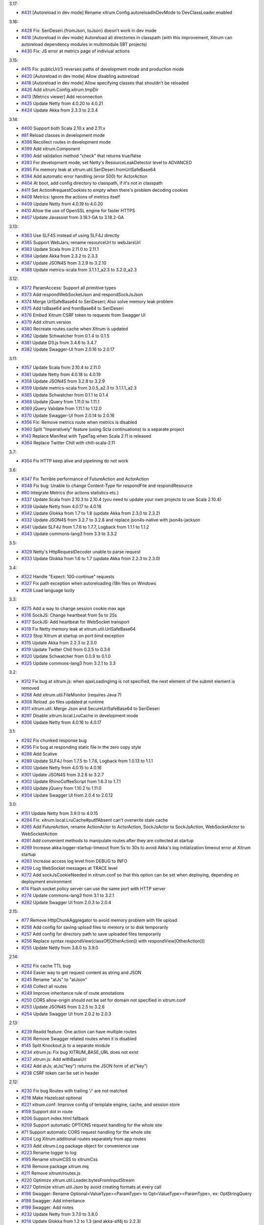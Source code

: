 3.17:

* `#431 <https://github.com/xitrum-framework/xitrum/issues/431>`_
  [Autoreload in dev mode] Rename xitrum.Config.autoreloadInDevMode to DevClassLoader.enabled

3.16:

* `#428 <https://github.com/xitrum-framework/xitrum/issues/428>`_
  Fix: SeriDeseri.{fromJson, toJson} doesn't work in dev mode
* `#416 <https://github.com/xitrum-framework/xitrum/issues/416>`_
  [Autoreload in dev mode] Autoreload all directories in classpath
  (with this improvement, Xitrum can autoreload dependency modules in
  multimodule SBT projects)
* `#430 <https://github.com/xitrum-framework/xitrum/issues/430>`_
  Fix: JS error at metrics page of indiviual actions

3.15:

* `#415 <https://github.com/xitrum-framework/xitrum/issues/415>`_
  Fix: publicUrl/3 reverses paths of development mode and production mode
* `#420 <https://github.com/xitrum-framework/xitrum/issues/420>`_
  [Autoreload in dev mode] Allow disabling autoreload
* `#418 <https://github.com/xitrum-framework/xitrum/issues/418>`_
  [Autoreload in dev mode] Allow specifying classes that shouldn't be reloaded
* `#426 <https://github.com/xitrum-framework/xitrum/issues/426>`_
  Add xitrum.Config.xitrum.tmpDir
* `#413 <https://github.com/xitrum-framework/xitrum/issues/413>`_
  [Metrics viewer] Add reconnection
* `#425 <https://github.com/xitrum-framework/xitrum/issues/425>`_
  Update Netty from 4.0.20 to 4.0.21
* `#424 <https://github.com/xitrum-framework/xitrum/issues/424>`_
  Update Akka from 2.3.3 to 2.3.4

3.14:

* `#400 <https://github.com/xitrum-framework/xitrum/issues/400>`_
  Support both Scala 2.10.x and 2.11.x
* `#81 <https://github.com/xitrum-framework/xitrum/issues/81>`_
  Reload classes in development mode
* `#398 <https://github.com/xitrum-framework/xitrum/issues/398>`_
  Recollect routes in development mode
* `#399 <https://github.com/xitrum-framework/xitrum/issues/399>`_
  Add xitrum.Component
* `#390 <https://github.com/xitrum-framework/xitrum/issues/390>`_
  Add validation method "check" that returns true/false
* `#393 <https://github.com/xitrum-framework/xitrum/issues/393>`_
  For development mode, set Netty's ResourceLeakDetector level to ADVANCED
* `#395 <https://github.com/xitrum-framework/xitrum/issues/395>`_
  Fix memory leak at xitrum.util.SeriDeseri.fromUrlSafeBase64
* `#394 <https://github.com/xitrum-framework/xitrum/issues/394>`_
  Add automatic error handling (error 500) for ActorAction
* `#404 <https://github.com/xitrum-framework/xitrum/issues/404>`_
  At boot, add config directory to classpath, if it's not in classpath
* `#411 <https://github.com/xitrum-framework/xitrum/issues/411>`_
  Set Action#requestCookies to empty when there's problem decoding cookies
* `#408 <https://github.com/xitrum-framework/xitrum/issues/408>`_
  Metrics: Ignore the actions of metrics itself
* `#409 <https://github.com/xitrum-framework/xitrum/issues/409>`_
  Update Netty from 4.0.19 to 4.0.20
* `#410 <https://github.com/xitrum-framework/xitrum/issues/410>`_
  Allow the use of OpenSSL engine for faster HTTPS
* `#407 <https://github.com/xitrum-framework/xitrum/issues/407>`_
  Update Javassist from 3.18.1-GA to 3.18.2-GA

3.13:

* `#363 <https://github.com/xitrum-framework/xitrum/issues/363>`_
  Use SLF4S instead of using SLF4J directly
* `#385 <https://github.com/xitrum-framework/xitrum/issues/385>`_
  Support WebJars; rename resourceUrl to webJarsUrl
* `#383 <https://github.com/xitrum-framework/xitrum/issues/383>`_
  Update Scala from 2.11.0 to 2.11.1
* `#384 <https://github.com/xitrum-framework/xitrum/issues/384>`_
  Update Akka from 2.3.2 to 2.3.3
* `#387 <https://github.com/xitrum-framework/xitrum/issues/387>`_
  Update JSON4S from 3.2.9 to 3.2.10
* `#388 <https://github.com/xitrum-framework/xitrum/issues/388>`_
  Update metrics-scala from 3.1.1.1_a2.3 to 3.2.0_a2.3

3.12:

* `#372 <https://github.com/xitrum-framework/xitrum/issues/372>`_
  ParamAccess: Support all primitive types
* `#373 <https://github.com/xitrum-framework/xitrum/issues/373>`_
  Add respondWebSocketJson and respondSockJsJson
* `#374 <https://github.com/xitrum-framework/xitrum/issues/374>`_
  Merge UrlSafeBase64 to SeriDeseri; Also solve memory leak problem
* `#375 <https://github.com/xitrum-framework/xitrum/issues/375>`_
  Add toBase64 and fromBase64 to SeriDeseri
* `#376 <https://github.com/xitrum-framework/xitrum/issues/376>`_
  Embed Xitrum CSRF token to requests from Swagger UI
* `#379 <https://github.com/xitrum-framework/xitrum/issues/379>`_
  Add xitrum.version
* `#380 <https://github.com/xitrum-framework/xitrum/issues/380>`_
  Recreate routes.cache when Xitrum is updated
* `#362 <https://github.com/xitrum-framework/xitrum/issues/362>`_
  Update Schwatcher from 0.1.4 to 0.1.5
* `#381 <https://github.com/xitrum-framework/xitrum/issues/381>`_
  Update D3.js from 3.4.6 to 3.4.7
* `#382 <https://github.com/xitrum-framework/xitrum/issues/382>`_
  Update Swagger-UI from 2.0.16 to 2.0.17

3.11:

* `#357 <https://github.com/xitrum-framework/xitrum/issues/357>`_
  Update Scala from 2.10.4 to 2.11.0
* `#361 <https://github.com/xitrum-framework/xitrum/issues/361>`_
  Update Netty from 4.0.18 to 4.0.19
* `#358 <https://github.com/xitrum-framework/xitrum/issues/358>`_
  Update JSON4S from 3.2.8 to 3.2.9
* `#359 <https://github.com/xitrum-framework/xitrum/issues/359>`_
  Update metrics-scala from 3.0.5_a2.3 to 3.1.1.1_a2.3
* `#365 <https://github.com/xitrum-framework/xitrum/issues/365>`_
  Update Schwatcher from 0.1.1 to 0.1.4
* `#368 <https://github.com/xitrum-framework/xitrum/issues/368>`_
  Update jQuery from 1.11.0 to 1.11.1
* `#369 <https://github.com/xitrum-framework/xitrum/issues/369>`_
  jQuery Validate from 1.11.1 to 1.12.0
* `#370 <https://github.com/xitrum-framework/xitrum/issues/370>`_
  Update Swagger-UI from 2.0.14 to 2.0.16
* `#356 <https://github.com/xitrum-framework/xitrum/issues/356>`_
  Fix: Remove metrics route when metrics is disabled
* `#360 <https://github.com/xitrum-framework/xitrum/issues/360>`_
  Split "Imperatively" feature (using Scla continuations) to a separate project
* `#143 <https://github.com/xitrum-framework/xitrum/issues/143>`_
  Replace Manifest with TypeTag when Scala 2.11 is released
* `#364 <https://github.com/xitrum-framework/xitrum/issues/364>`_
  Replace Twitter Chill with chill-scala-2.11

3.7:

* `#354 <https://github.com/xitrum-framework/xitrum/issues/354>`_
  Fix HTTP keep alive and pipelining do not work

3.6:

* `#347 <https://github.com/xitrum-framework/xitrum/issues/347>`_
  Fix Terrible performance of FutureAction and ActorAction
* `#348 <https://github.com/xitrum-framework/xitrum/issues/348>`_
  Fix bug: Unable to change Content-Type for respondFile and respondResource
* `#80 <https://github.com/xitrum-framework/xitrum/issues/80>`_
  Integrate Metrics (for actions statistics etc.)
* `#337 <https://github.com/xitrum-framework/xitrum/issues/337>`_
  Update Scala from 2.10.3 to 2.10.4 (you need to update your own projects to use Scala 2.10.4)
* `#339 <https://github.com/xitrum-framework/xitrum/issues/339>`_
  Update Netty from 4.0.17 to 4.0.18
* `#342 <https://github.com/xitrum-framework/xitrum/issues/342>`_
  Update Glokka from 1.7 to 1.8 (update Akka from 2.3.0 to 2.3.2)
* `#332 <https://github.com/xitrum-framework/xitrum/issues/332>`_
  Update JSON4S from 3.2.7 to 3.2.8 and replace json4s-native with json4s-jackson
* `#341 <https://github.com/xitrum-framework/xitrum/issues/341>`_
  Update SLF4J from 1.7.6 to 1.7.7, Logback from 1.1.1 to 1.1.2
* `#343 <https://github.com/xitrum-framework/xitrum/issues/343>`_
  Update commons-lang3 from 3.3 to 3.3.2

3.5:

* `#329 <https://github.com/xitrum-framework/xitrum/issues/329>`_
  Netty's HttpRequestDecoder unable to parse request
* `#333 <https://github.com/xitrum-framework/xitrum/issues/333>`_
  Update Glokka from 1.6 to 1.7 (update Akka from 2.2.3 to 2.3.0)

3.4:

* `#322 <https://github.com/xitrum-framework/xitrum/issues/322>`_
  Handle "Expect: 100-continue" requests
* `#327 <https://github.com/xitrum-framework/xitrum/issues/327>`_
  Fix path exception when autoreloading i18n files on Windows
* `#328 <https://github.com/xitrum-framework/xitrum/issues/328>`_
  Load language lazily

3.3:

* `#275 <https://github.com/xitrum-framework/xitrum/issues/275>`_
  Add a way to change session cookie max age
* `#316 <https://github.com/xitrum-framework/xitrum/issues/316>`_
  SockJS: Change heartbeat from 5s to 25s
* `#317 <https://github.com/xitrum-framework/xitrum/issues/317>`_
  SockJS: Add heartbeat for WebSocket transport
* `#318 <https://github.com/xitrum-framework/xitrum/issues/318>`_
  Fix Netty memory leak at xitrum.util.UrlSafeBase64
* `#323 <https://github.com/xitrum-framework/xitrum/issues/323>`_
  Stop Xitrum at startup on port bind exception
* `#315 <https://github.com/xitrum-framework/xitrum/issues/315>`_
  Update Akka from 2.2.3 to 2.3.0
* `#319 <https://github.com/xitrum-framework/xitrum/issues/319>`_
  Update Twitter Chill from 0.3.5 to 0.3.6
* `#320 <https://github.com/xitrum-framework/xitrum/issues/320>`_
  Update Schwatcher from 0.0.9 to 0.1.0
* `#325 <https://github.com/xitrum-framework/xitrum/issues/325>`_
  Update commons-lang3 from 3.2.1 to 3.3

3.2:

* `#312 <https://github.com/xitrum-framework/xitrum/issues/312>`_
  Fix bug at xitrum.js: when ajaxLoadingImg is not specified, the next element of the submit element is removed
* `#268 <https://github.com/xitrum-framework/xitrum/issues/268>`_
  Add xitrum.util.FileMonitor (requires Java 7)
* `#308 <https://github.com/xitrum-framework/xitrum/issues/308>`_
  Reload .po files updated at runtime
* `#311 <https://github.com/xitrum-framework/xitrum/issues/311>`_
  xitrum.util: Merge Json and SecureUrlSafeBase64 to SeriDeseri
* `#297 <https://github.com/xitrum-framework/xitrum/issues/297>`_
  Disable xitrum.local.LruCache in development mode
* `#306 <https://github.com/xitrum-framework/xitrum/issues/306>`_
  Update Netty from 4.0.16 to 4.0.17

3.1:

* `#292 <https://github.com/xitrum-framework/xitrum/issues/292>`_
  Fix chunked response bug
* `#295 <https://github.com/xitrum-framework/xitrum/issues/295>`_
  Fix bug at responding static file in the zero copy style
* `#288 <https://github.com/xitrum-framework/xitrum/issues/288>`_
  Add Scalive
* `#289 <https://github.com/xitrum-framework/xitrum/issues/289>`_
  Update SLF4J from 1.7.5 to 1.7.6, Logback from 1.0.13 to 1.1.1
* `#300 <https://github.com/xitrum-framework/xitrum/issues/300>`_
  Update Netty from 4.0.15 to 4.0.16
* `#301 <https://github.com/xitrum-framework/xitrum/issues/301>`_
  Update JSON4S from 3.2.6 to 3.2.7
* `#302 <https://github.com/xitrum-framework/xitrum/issues/302>`_
  Update RhinoCoffeeScript from 1.6.3 to 1.7.1
* `#303 <https://github.com/xitrum-framework/xitrum/issues/303>`_
  Update jQuery from 1.10.2 to 1.11.0
* `#304 <https://github.com/xitrum-framework/xitrum/issues/304>`_
  Update Swagger UI from 2.0.4 to 2.0.12

3.0:

* `#151 <https://github.com/xitrum-framework/xitrum/issues/151>`_
  Update Netty from 3.9.0 to 4.0.15
* `#284 <https://github.com/xitrum-framework/xitrum/issues/284>`_
  Fix: xitrum.local.LruCache#putIfAbsent can't overwrite stale cache
* `#265 <https://github.com/xitrum-framework/xitrum/issues/265>`_
  Add FutureAction, rename ActionActor to ActorAction, SockJsActor to SockJsAction, WebSocketActor to WebSocketAction
* `#261 <https://github.com/xitrum-framework/xitrum/issues/261>`_
  Add convenient methods to manipulate routes after they are collected at startup
* `#269 <https://github.com/xitrum-framework/xitrum/issues/269>`_
  Increase akka.logger-startup-timeout from 5s to 30s to avoid Akka's log initialization timeout error at Xitrum startup
* `#263 <https://github.com/xitrum-framework/xitrum/issues/263>`_
  Increase access log level from DEBUG to INFO
* `#259 <https://github.com/xitrum-framework/xitrum/issues/259>`_
  Log WebSocket messages at TRACE level
* `#272 <https://github.com/xitrum-framework/xitrum/issues/272>`_
  Add sockJsCookieNeeded in xitrum.conf so that this option can be set when deploying, depending on deployment environment
* `#74 <https://github.com/xitrum-framework/xitrum/issues/74>`_
  Flash socket policy server can use the same port with HTTP server
* `#274 <https://github.com/xitrum-framework/xitrum/issues/274>`_
  Update commons-lang3 from 3.1 to 3.2.1
* `#282 <https://github.com/xitrum-framework/xitrum/issues/282>`_
  Update Swagger UI from 2.0.3 to 2.0.4

2.15:

* `#77 <https://github.com/xitrum-framework/xitrum/issues/77>`_
  Remove HttpChunkAggregator to avoid memory problem with file upload
* `#258 <https://github.com/xitrum-framework/xitrum/issues/258>`_
  Add config for saving upload files to memory or to disk temporarily
* `#257 <https://github.com/xitrum-framework/xitrum/issues/257>`_
  Add config for directory path to save uploaded files temporarily
* `#256 <https://github.com/xitrum-framework/xitrum/issues/256>`_
  Replace syntax respondView(classOf[OtherAction]) with respondView[OtherAction]()
* `#255 <https://github.com/xitrum-framework/xitrum/issues/255>`_
  Update Netty from 3.8.0 to 3.9.0

2.14:

* `#252 <https://github.com/xitrum-framework/xitrum/issues/252>`_
  Fix cache TTL bug
* `#244 <https://github.com/xitrum-framework/xitrum/issues/244>`_
  Easier way to get request content as string and JSON
* `#245 <https://github.com/xitrum-framework/xitrum/issues/245>`_
  Rename "atJs" to "atJson"
* `#248 <https://github.com/xitrum-framework/xitrum/issues/248>`_
  Collect all routes
* `#249 <https://github.com/xitrum-framework/xitrum/issues/249>`_
  Improve inheritance rule of route annotations
* `#250 <https://github.com/xitrum-framework/xitrum/issues/250>`_
  CORS allow-origin should not be set for domain not specified in xitrum.conf
* `#253 <https://github.com/xitrum-framework/xitrum/issues/253>`_
  Update JSON4S from 3.2.5 to 3.2.6
* `#254 <https://github.com/xitrum-framework/xitrum/issues/254>`_
  Update Swagger UI from 2.0.2 to 2.0.3

2.13:

* `#239 <https://github.com/xitrum-framework/xitrum/issues/239>`_
  Readd feature: One action can have multiple routes
* `#236 <https://github.com/xitrum-framework/xitrum/issues/236>`_
  Remove Swagger related routes when it is disabled
* `#145 <https://github.com/xitrum-framework/xitrum/issues/145>`_
  Split Knockout.js to a separate module
* `#234 <https://github.com/xitrum-framework/xitrum/issues/234>`_
  xitrum.js: Fix bug XITRUM_BASE_URL does not exist
* `#237 <https://github.com/xitrum-framework/xitrum/issues/237>`_
  xitrum.js: Add withBaseUrl
* `#242 <https://github.com/xitrum-framework/xitrum/issues/242>`_
  Add atJs; atJs("key") returns the JSON form of at("key")
* `#238 <https://github.com/xitrum-framework/xitrum/issues/238>`_
  CSRF token can be set in header

2.12:

* `#230 <https://github.com/xitrum-framework/xitrum/issues/230>`_
  Fix bug Routes with trailing '/' are not matched
* `#218 <https://github.com/xitrum-framework/xitrum/issues/218>`_
  Make Hazelcast optional
* `#221 <https://github.com/xitrum-framework/xitrum/issues/221>`_
  xitrum.conf: Improve config of template engine, cache, and session store
* `#159 <https://github.com/xitrum-framework/xitrum/issues/159>`_
  Support dot in route
* `#206 <https://github.com/xitrum-framework/xitrum/issues/206>`_
  Support index.html fallback
* `#209 <https://github.com/xitrum-framework/xitrum/issues/209>`_
  Support automatic OPTIONS request handling for the whole site
* `#71 <https://github.com/xitrum-framework/xitrum/issues/71>`_
  Support automatic CORS request handling for the whole site
* `#204 <https://github.com/xitrum-framework/xitrum/issues/204>`_
  Log Xitrum additional routes separately from app routes
* `#233 <https://github.com/xitrum-framework/xitrum/issues/233>`_
  Add xitrum.Log package object for convenience use
* `#223 <https://github.com/xitrum-framework/xitrum/issues/223>`_
  Rename logger to log
* `#195 <https://github.com/xitrum-framework/xitrum/issues/195>`_
  Rename xitrumCSS to xitrumCss
* `#216 <https://github.com/xitrum-framework/xitrum/issues/216>`_
  Remove package xitrum.mq
* `#211 <https://github.com/xitrum-framework/xitrum/issues/211>`_
  Remove xitrum/routes.js
* `#220 <https://github.com/xitrum-framework/xitrum/issues/220>`_
  Optimize xitrum.util.Loader.bytesFromInputStream
* `#227 <https://github.com/xitrum-framework/xitrum/issues/227>`_
  Optimize xitrum.util.Json by avoid creating formats at every call
* `#196 <https://github.com/xitrum-framework/xitrum/issues/196>`_
  Swagger: Rename Optional<ValueType><ParamType> to Opt<ValueType><ParamType>, ex: OptStringQuery
* `#198 <https://github.com/xitrum-framework/xitrum/issues/198>`_
  Swagger: Add inheritance
* `#199 <https://github.com/xitrum-framework/xitrum/issues/199>`_
  Swagger: Add notes
* `#232 <https://github.com/xitrum-framework/xitrum/issues/232>`_
  Update Netty from 3.7.0 to 3.8.0
* `#214 <https://github.com/xitrum-framework/xitrum/issues/214>`_
  Update Glokka from 1.2 to 1.3 (and akka-slf4j to 2.2.3)
* `#231 <https://github.com/xitrum-framework/xitrum/issues/231>`_
  Update Twitter Chill from 0.3.4 to 0.3.5
* `#200 <https://github.com/xitrum-framework/xitrum/issues/200>`_
  Update Scaposer from 1.2 to 1.3
* `#222 <https://github.com/xitrum-framework/xitrum/issues/222>`_
  Update Knockout.js from 2.3.0 to 3.0.0

2.11: This release contains a noisy debug println, please use 2.12 instead

2.10:

* `#180 <https://github.com/xitrum-framework/xitrum/issues/180>`_
  Swagger: Add option to xitrum.conf to disable Swagger Doc
* `#181 <https://github.com/xitrum-framework/xitrum/issues/181>`_
  Swagger: Improve annotations
* `#182 <https://github.com/xitrum-framework/xitrum/issues/182>`_
  Swagger: Cache result on 1st access
* `#185 <https://github.com/xitrum-framework/xitrum/issues/185>`_
  Swagger: Include Swagger UI
* `#183 <https://github.com/xitrum-framework/xitrum/issues/183>`_
  Fix: Dead actor sends Terminate message to itself
* `#194 <https://github.com/xitrum-framework/xitrum/issues/194>`_
  Fix: Wrong version (2.10.0) of scala-compiler, scala-reflect, and scalap is used
* `#51 <https://github.com/xitrum-framework/xitrum/issues/51>`_
  Add bin/runner.bat for Windows
* `#93 <https://github.com/xitrum-framework/xitrum/issues/93>`_
  Readd indices for xitrum.mq.MessageQueue
* `#179 <https://github.com/xitrum-framework/xitrum/issues/179>`_
  Add route aliasing
* `#189 <https://github.com/xitrum-framework/xitrum/issues/189>`_
  Add option to xitrum.conf to configure request maxInitialLineLength
* `#193 <https://github.com/xitrum-framework/xitrum/issues/193>`_
  Add request.staticFilePathRegex to xitrum.conf
* `#172 <https://github.com/xitrum-framework/xitrum/issues/172>`_
  Replace Java annotations with Scala annotations
* `#191 <https://github.com/xitrum-framework/xitrum/issues/191>`_
  Placeholder in URL can't be empty
* `#132 <https://github.com/xitrum-framework/xitrum/issues/132>`_
  Log network card interface
* `#192 <https://github.com/xitrum-framework/xitrum/issues/192>`_
  Update Twitter Chill from 0.3.2 to 0.3.4

2.9:

* `#169 <https://github.com/xitrum-framework/xitrum/issues/169>`_
  Add Swagger Doc support
* `#173 <https://github.com/xitrum-framework/xitrum/issues/173>`_
  Speed up routing by caching latest matched routes
* `#174 <https://github.com/xitrum-framework/xitrum/issues/174>`_
  Redirect Akka log to SLF4J
* `#175 <https://github.com/xitrum-framework/xitrum/issues/175>`_
  Optimize static file serving by readding /public/ prefix
* `#176 <https://github.com/xitrum-framework/xitrum/issues/176>`_
  Change SkipCSRFCheck to SkipCsrfCheck; same for antiCSRFMeta etc.
* `#177 <https://github.com/xitrum-framework/xitrum/issues/177>`_
  Make routes.cache loading more robust with class name change
* `#168 <https://github.com/xitrum-framework/xitrum/issues/168>`_
  Better support for custom handler
* `#167 <https://github.com/xitrum-framework/xitrum/issues/167>`_
  Update Netty from 3.6.6.Final to 3.7.0.Final
* `#171 <https://github.com/xitrum-framework/xitrum/issues/171>`_
  Update Hazelcast from 3.0.1 to 3.0.2
* `#170 <https://github.com/xitrum-framework/xitrum/issues/170>`_
  Update Glokka from 1.1 to 1.2
* `#178 <https://github.com/xitrum-framework/xitrum/issues/178>`_
  Update Twitter Chill from 0.3.1 to 0.3.2

2.8:

* `#164 <https://github.com/xitrum-framework/xitrum/issues/164>`_
  Fix: publicUrl and resourceUrl return URL containing double slash if reverseProxy.baseUrl in xitrum.conf is set
* `#157 <https://github.com/xitrum-framework/xitrum/issues/157>`_
  Support HTTP method PATCH
* `#161 <https://github.com/xitrum-framework/xitrum/issues/161>`_
  Update SBT from 0.12.4 to 0.13.0
* `#162 <https://github.com/xitrum-framework/xitrum/issues/162>`_
  Update Akka from 2.2.0 to 2.2.1
* `#158 <https://github.com/xitrum-framework/xitrum/issues/158>`_
  Update Hazelcast from 2.6 to 3.0.1
* `#163 <https://github.com/xitrum-framework/xitrum/issues/163>`_
  Update Twitter Chill from 0.3.0 to 0.3.1

2.7:

* `#152 <https://github.com/xitrum-framework/xitrum/issues/152>`_
  Fix: Static files in public directory are not served on Windows
* `#155 <https://github.com/xitrum-framework/xitrum/issues/155>`_
  Fix: Workaround for thread safety problem of Scala reflection API
* `#146 <https://github.com/xitrum-framework/xitrum/issues/146>`_
  Add config option to disable auto gzip
* `#140 <https://github.com/xitrum-framework/xitrum/issues/140>`_
  Update Scala from 2.10.1 to 2.10.2
* `#148 <https://github.com/xitrum-framework/xitrum/issues/148>`_
  Update Akka from 2.1.4 to 2.2.0
* `#142 <https://github.com/xitrum-framework/xitrum/issues/142>`_
  Update Hazelcast from 2.5.1 to 2.6
* `#153 <https://github.com/xitrum-framework/xitrum/issues/153>`_
  Update Twitter Chill from 0.2.3 to 0.3.0
* `#154 <https://github.com/xitrum-framework/xitrum/issues/154>`_
  Update JSON4S from 3.2.4 to 3.2.5
* `#147 <https://github.com/xitrum-framework/xitrum/issues/147>`_
  Update RhinoCoffeeScript to 1.6.3
* `#149 <https://github.com/xitrum-framework/xitrum/issues/149>`_
  Update jQuery from 1.10.0 to 1.10.2
* `#150 <https://github.com/xitrum-framework/xitrum/issues/150>`_
  Update Knockout.js from 2.2.1 to 2.3.0

2.6:

* `#135 <https://github.com/xitrum-framework/xitrum/issues/135>`_
  Fix: Hangs up on cached action
* `#119 <https://github.com/xitrum-framework/xitrum/issues/119>`_
  Close connection after sendUnsupportedWebSocketVersionResponse
* `#139 <https://github.com/xitrum-framework/xitrum/issues/139>`_
  Add UnserializableSessionStore
* `#136 <https://github.com/xitrum-framework/xitrum/issues/136>`_
  Update Netty to 3.6.6.Final
* `#133 <https://github.com/xitrum-framework/xitrum/issues/133>`_
  Update Akka to 2.1.4
* `#137 <https://github.com/xitrum-framework/xitrum/issues/137>`_
  Update Twitter Chill to 0.2.3
* `#138 <https://github.com/xitrum-framework/xitrum/issues/138>`_
  Update jQuery to 1.10.0

2.5:

* `#126 <https://github.com/xitrum-framework/xitrum/issues/126>`_
  Basic authentication causes NullPointerException
* `#127 <https://github.com/xitrum-framework/xitrum/issues/127>`_
  Update Twitter Chill to 0.2.2

2.4:

* `#115 <https://github.com/xitrum-framework/xitrum/issues/115>`_
  Replace Javassist with ASM to reduce the number of dependencies
* `#121 <https://github.com/xitrum-framework/xitrum/issues/121>`_
  Update Twitter Chill to 0.2.1
* `#123 <https://github.com/xitrum-framework/xitrum/issues/123>`_
  Update Hazelcast to 2.5.1

2.3:

* `#120 <https://github.com/xitrum-framework/xitrum/issues/120>`_
  Add javacOptions -source 1.6 to avoid problem when Xitrum is built with
  Java 7 but the projects that use Xitrum are run with Java 6

2.2:

* `#112 <https://github.com/xitrum-framework/xitrum/issues/112>`_
  Add redirectToThis to redirect to the current action
* `#113 <https://github.com/xitrum-framework/xitrum/issues/113>`_
  Rename urlForPublic to publicUrl, urlForResource to resourceUrl
* `#117 <https://github.com/xitrum-framework/xitrum/issues/117>`_
  Apps can be configured to use no template engine
* `#118 <https://github.com/xitrum-framework/xitrum/issues/118>`_
  Route collecting: support getting cache annotation from superclasses

2.1:

* `#110 <https://github.com/xitrum-framework/xitrum/issues/110>`_
  Can't run in production mode because SockJsClassAndOptions
  in routes can't be serialized
* `#111 <https://github.com/xitrum-framework/xitrum/issues/111>`_
  Unify the "execute" method for Action, ActionActor,
  WebSocketActor, and SockJSActor

2.0:
`#104 <https://github.com/xitrum-framework/xitrum/issues/104`_
Annotate your Akka actor to make it accessible from web

* Break actions in controller out to separate classes, each is an Action or
  an ActionActor; your action can be an actor
* Rewrite part of SockJS using ActionActor
* Add connection abort handling for SockJS
* Support "/" in SockJS path prefix
* Support WebSocket binary frame
* Allow starting server with custom Netty ChannelPipelineFactory;
  for an example, see xitrum.handler.DefaultHttpChannelPipelineFactory
* Speed up CoffeeScript compiling by using
  https://github.com/xitrum-framework/RhinoCoffeeScript
* Use Akka log instead of using SLF4J directly
* Ignore trailing slash in URL: treat "articles" and "articles/" the same;
  note that trailing slash is not recommended since browsers do not cache page with such URL
* Update Netty to `3.6.5 <http://netty.io/news/2013/04/09/3-6-5-Final.html>_,
  jQuery Validate to `1.11.1 <http://bassistance.de/2013/03/22/release-validation-plugin-1-11-1/>_,
  Sclasner to 1.6, and xitrum-scalate to 1.1

1.22:

* `#106 <https://github.com/xitrum-framework/xitrum/issues/106>`_
  Update JSON4S to 3.2.4
* `#107 <https://github.com/xitrum-framework/xitrum/issues/107>`_
  Update Netty to 3.6.4

1.21:

* `#103 <https://github.com/xitrum-framework/xitrum/issues/103>`_
  Move Scalate template engine out to a separate project
* `#105 <https://github.com/xitrum-framework/xitrum/issues/105>`_
  Move xitrum-sbt-plugin out to a separate project
* `#100 <https://github.com/xitrum-framework/xitrum/issues/100>`_
  Update JSON4S to 3.2.3
* `#102 <https://github.com/xitrum-framework/xitrum/issues/102>`_
  Update slf4j-api to 1.7.5

1.20:

* `#88 <https://github.com/xitrum-framework/xitrum/issues/88>`_
  Replace JBoss Marshalling with Twitter's Chill
* `#99 <https://github.com/xitrum-framework/xitrum/issues/99>`_
  Use ReflectASM (included by Twitter Chill) to initiate controllers faster
* `#96 <https://github.com/xitrum-framework/xitrum/issues/96>`_
  Rename xitrum.util.Base64 to UrlSafeBase64, SecureBase64 to SecureUrlSafeBase64
* `#97 <https://github.com/xitrum-framework/xitrum/issues/97>`_
  Update SLF4J from 1.7.2 to 1.7.3, Logback from 1.0.9 to 1.0.10
  You should update Logback in your project from 1.0.9 to 1.0.10
* `#98 <https://github.com/xitrum-framework/xitrum/issues/98>`_
  Update Akka from 2.1.1 to 2.1.2

1.19:

* `#91 <https://github.com/xitrum-framework/xitrum/issues/91>`_
  Update Akka from 2.1.0 to 2.1.1
* `#94 <https://github.com/xitrum-framework/xitrum/issues/94>`_
  Improve Secure#unseal

1.18:

* `#87 <https://github.com/xitrum-framework/xitrum/issues/87>`_
  Update Netty from 3.6.2 to 3.6.3
* `#90 <https://github.com/xitrum-framework/xitrum/issues/90>`_
  Update jQuery Validate from 1.10.0 to 1.11.0

1.17:

* Avoid error of instantiating abstract controller while collecting routes

1.16:

* `#86 <https://github.com/xitrum-framework/xitrum/issues/86>`_
  Add forwardTo
* SockJS handler can now access session, request headers etc.
  ``def onOpen(session: immutable Map[String, Any])`` -> ``def onOpen(controller: Controller)``
* Update mime.types from https://github.com/klacke/yaws/blob/master/priv/mime.types
  (text/cache-manifest is added http://www.html5rocks.com/en/tutorials/appcache/beginner/)
* Update jQuery from 1.8.3 to 1.9.1
* Update Knockout.js from 2.2.0 to 2.2.1, its mapping plugin from 2.3.5 to 2.4.1
* Update SBT from 0.12.1 to 0.12.2
  http://www.scala-sbt.org/0.12.2/docs/Community/Changes.html

1.15:

* `Improve SockJS handler interface <https://groups.google.com/group/xitrum-framework/browse_thread/thread/d60dbfb72556aa8c>`_
  ``def onOpen()`` -> ``def onOpen(session: immutable Map[String, Any])``
* `Add more Unicode quoting for SockJS <https://groups.google.com/group/sockjs/msg/ff08ee1a29ac683e>`_
* Make SockJS clusterwise, using Akka Remoting and Hazelcast
  - Add config/application.conf which loads conf/akka.conf and conf/xitrum.conf
  - Add Config.application and rename Config.config to Config.xitrum
  - Add Config.actorSystem named "xitrum"
  - Add xitrum.util.ActorCluster
    `Akka Clustering is currently lacks "single actor instance" feature <http://groups.google.com/group/akka-user/browse_thread/thread/23d6b2851648c1b0>`_
* `Update Netty from 3.6.1 to 3.6.2 <https://netty.io/Blog/Netty+362Final+released>`_
* `Update Hazelcast from 2.4.1 to 2.5 <http://www.hazelcast.com/docs/2.5/manual/multi_html/ch18s04.html>`_
* Update jboss-marshalling from 1.3.16.GA to 1.3.17.GA

See these examples to know how to update your project from 1.14 to 1.15:

* `xitrum-new <https://github.com/xitrum-framework/xitrum-new/commit/98b1af9a006491935f217d46fedda79bd522a3c9>`_
* `xitrum-demos <https://github.com/xitrum-framework/xitrum-demos/commit/e57872a1e7d6d74854b012e45879bf1500029217>`_
* `And xsbt-scalate-generate <https://github.com/xitrum-framework/xitrum-new/commit/ce9d3c777fec2f0e4cacdb5171476791a572f7bc>`_

1.14:

* `Add config for template engine and Scalate template path <http://xitrum-framework.github.io/guide/howto.html#create-your-own-template-engine>`_
* `Add comparison of controllers and actions <https://groups.google.com/group/xitrum-framework/browse_thread/thread/a3469fea17f84ce4>`_
  ``if (currentController == MyController) ...``
  ``if (currentAction == MyController.index) ...``
* `Update Netty from 3.6.0 to 3.6.1 <https://netty.io/Blog/Netty+361Final+out+-+More+SSL+fixes>`_
* `Update Scalate from 1.6.0 to 1.6.1 <http://scalate.fusesource.org/blog/releases/release-1.6.1.html>`_
* Update jboss-marshalling from 1.3.15.GA to 1.3.16.GA

Updating your project from Xitrum 1.13 to 1.14 is
`simple <https://github.com/xitrum-framework/xitrum-new/commit/fea3334ae3c7bedca1a6051d6abc851fb617d4ba>`_.

1.13:

* `Update Scala from 1.9.2 to 2.10.0 <https://groups.google.com/group/akka-user/browse_thread/thread/77e1f134b5134c70>`_
* `Update Akka from 2.0.4 to 2.1.0 <http://doc.akka.io/docs/akka/2.1.0/project/migration-guide-2.0.x-2.1.x.html>`_
* Change Scalate template directory from ``src/main/view/scalate`` to ``src/main/scalate``
* `Add network interface config to config/xitrum.conf <https://github.com/xitrum-framework/xitrum-new/blob/master/config/xitrum.conf>`_
* Add request and response log at TRACE level for easier debugging
* Add log for 500 error in production mode

1.12:

* `Replace Jerkson with JSON4S (Jerkson has been abandoned) <https://github.com/json4s/json4s>`_;
  Note that there are also `other libs <http://wiki.fasterxml.com/JacksonModuleScala>`_
  like Jacks and jackson-module-scala
* `Change <https://github.com/typesafehub/config>`_
  ``config/xitrum.json`` to ``config/xitrum.conf``
* Add methods to render Scalate templates directly from strings (non-file)
* `Add Unicode quoting for SockJS <https://groups.google.com/group/sockjs/msg/9da24b0dde8916e4>`_
* `Update Netty from 3.5.11.Final to 3.6.0.Final <https://netty.io/Blog/Netty+360Final+released+-+Keep+on+moving>`_
* `Update Scalate from 1.5.3 to 1.6.0 <http://scalate.fusesource.org/blog/releases/release-1.6.0.html>`_
* Update Knockout.mapping from 2.3.3 to 2.3.5

1.11:

* Add renderFragment(fragment: String) which renders a fragment of the current controller
* Improve exception handling by catching only Exception, Error and control flow
  Throwable like scala.runtime.NonLocalReturnControl will not be catched.
  An Error is a subclass of Throwable that indicates serious problems that a
  reasonable application should not try to catch.
  http://docs.oracle.com/javase/6/docs/api/java/lang/Error.html
* Rename hazelcast_cluster_or_super_client.xml to hazelcast_cluster_or_lite_member.xml
  From Hazelcast 2.0, SuperClient is renamed to LiteMember to avoid confusion:
  http://www.hazelcast.com/docs/2.4/manual/multi_html/ch18s04.html
* Update Hazelcast from 2.4 to 2.4.1
  This version fixes Out of Memory Error every few days:
  http://groups.google.com/group/hazelcast/browse_thread/thread/31f69d0eb89440b5/1d9ce430deffb575

1.10:

* `Improve <http://xitrum-framework.github.io/guide/scopes.html#cookie>`_
  cookie API to requestCookies and responseCookies.
  Only cookies in responseCookies `will be sent to browsers <http://groups.google.com/group/xitrum-framework/browse_thread/thread/dbb7a8e638120b09>`_.
* `Remove <http://groups.google.com/group/xitrum-framework/browse_thread/thread/310c61f501e0bba8>`_
  ``resetSession`` method. To reset session, call ``session.clear()``.
* `Support Scalate Mustache template <http://xitrum-framework.github.io/guide/controller_action_view.html#scalate>`_
* `Fix bug with sending the last chunk in chunked mode for SockJS <http://groups.google.com/group/sockjs/msg/d66e2978249b5f26>`_
* Fix URL to jquery.validate-1.10.0/localization/messages_<lang>.js
  (was "jquery.validate-1.9.0/..." instead)
* Update SBT from 0.12.0 to 0.12.1
* `Update Netty from 3.5.10.Final to 3.5.11.Final <https://netty.io/Blog/Netty+3511Final+is+out>`_
* `Update Javassist from 3.16.1-GA to 3.17.1-GA (works with Java 6; 3.17.0-GA requires Java 7) <https://issues.jboss.org/browse/JASSIST/fixforversion/12320652>`_
* `Update Sclasner from 1.1 to 1.2 <http://groups.google.com/group/xitrum-framework/browse_thread/thread/f1ede2c56bf27e75>`_
* Update jQuery from 1.8.2 to 1.8.3

1.9.10:

* Revert Javassist back to 3.16.1-GA because 3.17.0-GA
  `requires Java 7 <http://groups.google.com/group/xitrum-framework/browse_thread/thread/fe3c1be6857ff1a3>`_

1.9.9:

* Only decode request body only when the request method is POST, PUT, or PATCH
  http://groups.google.com/group/xitrum-framework/browse_thread/thread/f343f7bc92edb39c
* SockJS:
  - Minor bug fixes and improvements
  - Allow setting options websocket = false and cookie_needed = true
    http://groups.google.com/group/sockjs/browse_thread/thread/392cd07c4a75400b
* `Update Netty from 3.5.9.Final to 3.5.10.Final <https://netty.io/Blog/Netty+3510Final+-+Get+it+while+it+is+hot>`_
* `Update Akka from 2.0.3 to 2.0.4 <http://groups.google.com/group/akka-user/browse_thread/thread/4da3849a0a5e4163>`_
* `Update Javassist from 3.16.1-GA to 3.17.0-GA <https://issues.jboss.org/browse/JASSIST/fixforversion/12319159>`_
* `Update Knockout.js from 2.1.0 to 2.2.0, Knockout.mapping from 2.3.2 to 2.3.3 <http://blog.stevensanderson.com/2012/10/29/knockout-2-2-0-released/>`_
* `Update SockJS JS library from 0.3.3 to 0.3.4 <http://groups.google.com/group/sockjs/browse_thread/thread/e4b2c1871601f8ae>`_

1.9.8:

* Add support for
  `SockJS <https://github.com/sockjs/sockjs-client>`_
  `0.3.3 <https://github.com/sockjs/sockjs-protocol>`_;
  SockJS now works on a single server, next version will add cluster mode
* Add `respondEventSource(data: String, event: String = "message") <http://dev.w3.org/html5/eventsource/>`_
* Add clientMustRevalidateStaticFiles option to config/xitrum.json
  You can force browsers to always send request to server to revalidate cache before using
* Add Akka 2.0.3 as a dependency, for use in SockJS
* Add `JBoss Marshalling <http://www.jboss.org/jbossmarshalling>`_ as dependency,
  for faster/smaller session cookie storing/restoring.
  It features the advanced River serialization protocol which is far more
  space- and computation-efficient. It can be found in use within the excellent
  Infinispan project as well as finding heavy use in JBoss.
* Add `Scalate Markdown <http://scalate.fusesource.org/documentation/jade.html>`_
  as `dependency <http://groups.google.com/group/xitrum-framework/browse_thread/thread/262176aa8e875940>`_
* `Add Appache Commons Lang as dependency, to use its StringEscapeUtils in jsEscape <http://commons.apache.org/lang/api-release/org/apache/commons/lang3/StringEscapeUtils.html>`_
  * Fix bug at remoteIp when reverseProxy is enabled in config/xitrum.json
* Remove double quotes around the result of jsEscape
* Remove xitrum.comet.CometController
  Rename xitrum.comet.Comet to xitrum.sockjs.MessageQueue
* Try GZIP compressing session cookie bigger than 4KB (limit of most browsers)
  Display error log when session cookie is still bigger than 4KB after compressing
* Rename routes.sclasner to routes.cache
* `Update Netty from 3.5.8.Final to 3.5.9.Final <https://netty.io/Blog/Netty+359Final+is+out>`_
* Update Hazelcast from 2.3.1 to 2.4
* `Update Scaposer from 1.1 to 1.2 <https://github.com/xitrum-framework/scaposer/pull/3>`_

1.9.7:

* Fix problem when HTTPS is used and static file is bigger than
  "smallStaticFileSizeInKB" in config/xitrum.js:
  https://github.com/xitrum-framework/xitrum/issues/64
* Fix iOS6 Safari POST caching problem by automatically setting "Cache-Control"
  header to "no-cache" for POST response:
  http://www.mnot.net/blog/2012/09/24/caching_POST
  http://stackoverflow.com/questions/12506897/is-safari-on-ios-6-caching-ajax-results
* Support HEAD (automatically handled by Xitrum as GET), OPTIONS, and PATCH
* In your controller, to prevent client-side caching, call setNoClientCache();
  It will set "Cache-Control" header to:
  "no-store, no-cache, must-revalidate, max-age=0"
* Other new methods:
  isTablet: returns true if the request is from tablet
  setClientCacheAggressively()
  respondHtml("<html>...</html>")
  respondJsonText("[1, 2, 3]")
  respondJsonP(List(1, 2, 3), "myFunction")
  respondJsonPText("[1, 2, 3]", "myFunction")
* Responding methods (respondXXX, redirectTo) now returns
  org.jboss.netty.channel.ChannelFuture
  http://static.netty.io/3.5/api/org/jboss/netty/channel/ChannelFuture.html
  You can use it to perform actions when the response has actually been sent
* Update Netty from 3.5.7.Final to 3.5.8.Final:
  https://netty.io/Blog/Netty+358Final+release+-+A+%22must%22+upgrade
* Update slf4j-api from 1.6.6 to 1.7.1
* Update jQuery from 1.7.2 to 1.8.2
* Update jQuery Validate from 1.9.0 to 1.10.0:
  http://bassistance.de/2012/09/07/release-validation-plugin-1-10-0/
* Update Knockout.js from 2.0.0 to 2.1.0
* Update Knockout.mapping from 2.0.3 to 2.3.2

1.9.6:

* Support WebSocket for iPhone Safari when running on port 80 (HTTP) or 443 (HTTPS);
  previous Xitrum versions work OK for iPhone Safari when non-standard ports are used
* Improve i18n feature, e.g. add autosetLanguage method:
  http://xitrum-framework.github.io/guide/i18n.html

1.9.5:

* You should upgrade to Xitrum 1.9.5 as soon as possible because there's a bug
  with file upload in Netty 3.5.5.Final:
  https://github.com/netty/netty/issues/569
* Update Netty from 3.5.5.Final to 3.5.7.Final:
  https://netty.io/Blog/Netty+357Final+released
  https://netty.io/Blog/Netty+356Final+released
* Update Hazelcast from 2.2 to 2.3.1:
  http://www.hazelcast.com/docs/2.3/manual/multi_html/ch18s04.html

1.9.4:

* Fix bug that causes non-empty 304 Not Modified response to be sent.
  This buggy response will be sent when respondFile is used in your controllers.
  You should upgrade to Xitrum 1.9.4 as soon as possible because Chrome cannot
  handle this response properly (but Firefox, Safari, and even IE can).

1.9.3:

* Update Netty from 3.5.3.Final to 3.5.5.Final:
  https://netty.io/Blog/Netty+355Final+released
  https://netty.io/Blog/Netty+354Final+out+now
* From Netty 3.5.5.Final, to delete cookie when the browser closes windows,
  set max age to Integer.MIN_VALUE, not -1 as before
* Xitrum now can serve flash socket policy file:
  http://www.adobe.com/devnet/flashplayer/articles/socket_policy_files.html
  http://www.lightsphere.com/dev/articles/flash_socket_policy.html
* config/xitrum.json is slightly improved:
  https://github.com/xitrum-framework/xitrum-new/blob/master/config/xitrum.json
* "Cache-Control" header will be automatically set to "no-cache"
  for chunked response, e.g. when response.setChunked(true) is called
  Note that "Pragma" will not be sent because this header is for request, not response:
  http://palizine.plynt.com/issues/2008Jul/cache-control-attributes/
* Add:
    respondBinary(channelBuffer: ChannelBuffer)
    respondWebSocket(channelBuffer: ChannelBuffer)
* Avoid duplicate routes when deleting and recreating routes.sclasner
* Remove </meta>, </input>, and </link> at:
  <meta name="csrf-token" content="d1d50807-5a0a-4d42-830a-a01a3628f2c8"></meta>
  <input name="csrf-token" type="hidden" value="d1d50807-5a0a-4d42-830a-a01a3628f2c8"></input>
  <link type="text/css" media="all" rel="stylesheet" href="/resources/public/xitrum/xitrum.css?DMtin-KdUgKxwWIyHp3E4A"></link>
  You should use
    != antiCSRFMeta
    != xitrumCSS
    != antiCSRFInput
  instead of:
    = antiCSRFMeta
    = xitrumCSS
    = antiCSRFInput

1.9.2:

* Add global basic authentication to protect the whole site.
  This is usually needed when putting an unfinished site to the Internet.
  See https://github.com/xitrum-framework/xitrum-new/blob/master/config/xitrum.json
* Improve access log to include remote IP
* Support "Range" request to static files
  Xitrum can now be used to serve interleaved MP4 movies
  (tested on iOS, Safari, Firefox, and Chrome)
  For simplicity only these specs are supported:
  bytes=123-456
  bytes=123-
* Update SBT from 0.11.3-2 to 0.12.0
* Update Hazelcast from 2.1.2 to 2.2:
  http://hazelcast.com/docs/2.2/manual/multi_html/ch18s04.html
  hazelcast_java_client.json is changed to hazelcast_java_client.properties
  See https://github.com/xitrum-framework/xitrum-new/blob/master/config/hazelcast_java_client.properties
* Update Scaposer from 1.0 to 1.1:
  https://github.com/xitrum-framework/scaposer/pull/2

1.9.1:

* Support "Range" request to static files
  Xitrum can now be used to serve interleaved MP4 movies
  (tested on iOS and Firefox)
  For simplicity only this spec is supported:
  bytes=123-456
* Update Netty from 3.5.0.Final to 3.5.3.Final:
  https://netty.io/Blog/Announcing+the+new+web+site+and+Netty+351Final
  https://netty.io/Blog/Netty+352Final+is+out
  https://netty.io/Blog/Say+Hello+to+Netty+353Final+
* Update Rhino from 1.7R3 to 1.7R4:
  https://developer.mozilla.org/en/New_in_Rhino_1.7R4
* Update SBT from 0.11.2 to 0.11.3-2

1.9:

* Use Netty 3.5.0.Final instead of 4.0.0.Alpha1-SNAPSHOT for file upload
  To upgrade, in your project in most cases just replace
  io.netty.xxx with org.jboss.netty.xxx
  Ex:
    Old code: import io.netty.util.CharsetUtil.UTF_8
    New code: import org.jboss.netty.util.CharsetUtil.UTF_8
* basicAuthenticate now works as documented:
  http://xitrum-framework.github.io/guide/howto.html#basic-authentication
* Add I18n#tf, tcf, tnf, tcnf for formatted string;
  Standard placeholders %d, %s etc. work, but if the formatted string contains
  many of them, their order should not be changed
* sbt publish-local can be run easily by anyone, not only core developers
* Update Hazelcast from 2.0.2 to 2.1.2
* Update SLF4J from 1.6.4 to 1.6.6

1.8.7:

* Add build for Scala 2.9.2
* To get URL to WebSocket action:
  ControllerObject.action.webSocketAbsoluteUrl
* Update Hazelcast from 2.0.1 to 2.0.2
* Fix #63
  https://github.com/xitrum-framework/xitrum/issues/63

1.8.6:

* Fix WebSocket bug introduced in Xitrum 1.8.4, now WebSocket frame receiving works again
* Cleaner API for WebSocket:
  http://xitrum-framework.github.io/guide/async.html#websocket
* To easily put JS fragments to Scalate views, jsAtBottom is split to jsDefaults and jsForView.
  jsDefaults containing jQuery, Knockout.js etc. should be put at layout's <head>.
  jsForView containing JS fragments added by jsAddToView should be put at layout's bottom.
* Add JS utility: xitrum.appendAndScroll, see example:
  https://github.com/xitrum-framework/xitrum-demos/blob/master/src/main/view/scalate/quickstart/controller/CometChat/index.jade

1.8.5:

* Regex can be used in routes to specify requirements:
  def show = GET("/articles/:id<[0-9]+>") { ... }
* Update Hazelcast from 2.0 to 2.0.1
* Update Javassist from 3.15.0-GA to 3.16.1-GA

1.8.4:

* Update Hazelcast from 1.9.4.8 to 2.0
* Remove ExecutionHandler.
  If your action performs a blocking operation that
  takes long time or accesses a resource which is not CPU-bound business logic
  such as DB access, you should do it in the async style (better) or use a separate
  thread pool to avoid unwanted hiccup during I/O because an I/O thread cannot
  perform I/O until your action returns the control to the I/O thread.
* For each connection, requests will be processed one by one.
  From Mongrel2: http://mongrel2.org/static/book-finalch6.html
  Where problems come in is with pipe-lined requests, meaning a browser sends a
  bunch of requests in a big blast, then hangs out for all the responses. This
  was such a horrible stupid idea that pretty much everone gets it wrong and
  doesn't support it fully, if at all. The reason is it's much too easy to blast
  a server with a ton of request, wait a bit so they hit proxied backends, and
  then close the socket. The web server and the backends are now screwed having
  to handle these requests which will go nowhere.

1.8.3:

* Fix `#60 <https://github.com/xitrum-framework/xitrum/issues/60>`_

1.8.2:

* Filters now have "only" and "except"
  http://xitrum-framework.github.io/guide/filter.html
* Optimize routing by using methods instead of vals
  http://xitrum-framework.github.io/guide/controller_action_view.html

1.8:

* Add Scalate back, with precompilation
* Remove annotations and put related actions into controller
* Remove server-side auto-validation for postback requests and
  rewrite validators so that they can be used for any kind of requests;
  You can still use postback APIs on browser side, postback requests are easier
  to debug with Firebug or Chrome, because parameter names are no longer encrypted
* Improve data-after, now you can write
    data-after="$('#chatInput').val('')"
  instead of
    data-after="function () { $('#chatInput').val('') }"
* Add Knockout.js
* Add Scala delimited continuation
  See:
    http://www.earldouglas.com/continuation-based-web-workflows-part-two/
    http://stackoverflow.com/questions/6062003/event-listeners-with-scala-continuations
    http://jim-mcbeath.blogspot.com/2010/08/delimited-continuations.html
* Update jQuery from 1.6.4 to 1.7.1
* Fix urlForPublic bug, resulted URL now has the leading "/"
* Improve Quickstart: https://github.com/xitrum-framework/xitrum-quickstart

1.7:

* WebSocket, see:
  http://xitrum-framework.github.io/guide/async.html#websocket
  http://netty.io/blog/2011/11/17/
* Make postback tag attributes HTML5 standards-compliant:
  You must change:
    postback to data-postback
    after    to data-after
    confirum to data-confirm
* Expose APIs for data encryption so that application developers may use
  xitrum.util.{Secure, SecureBase64, SeriDeseri}
  See http://xitrum-framework.github.io/guide/howto.html#encrypt-data
* Update Hazelcast from 1.9.4.4 to 1.9.4.5

1.6:

* Redesign filters to be typesafe
* Add after and around filters
* Add Loader.json and use JSON for config files
  (.json files should be used instead of .properties files)

1.5.3:

* Close connection for HTTP 1.0 clients. This allows Xitrum to be run behind
  Nginx without having to set proxy_buffering to off.
  Nginx talks HTTP/1.1 to the browser and HTTP/1.0 to the backend server, and
  it needs the backend server to close connection after finishing sending
  response to it. See http://wiki.nginx.org/HttpProxyModule.
* Fix the bug that causes connection to be closed immediately when sending file
  from action using renderFile to HTTP 1.0 clients.

1.5.2:

* Add xitrum.Config.root (like Rails.root) and fix #47
* Better API for basic authentication
* renderFile now can work with absolute path on Windows
* Exit if there's error on startup
* Update SLF4J from 1.6.2 to 1.6.4 (and Logback from 0.9.30 from to 1.0.0)
* Update Hazelcast from 1.9.4.3 to 1.9.4.4

1.5.1:

* Update Jerkson from 0.4.2 to 0.5.0

1.5:

* Static public files now do not have to have /public prefix, this is convenient
  but dynamic content perfomance decreases a little
* Applications can handle 404 and 500 errors by their own instead of using
  the default 404.html and 500.html
* Change validation syntax to allow validators to change HTML element:
  <input type="text" name={validate("username", Required)} /> now becomes
  {<input type="text" name="username" /> :: Required}

  <input type="text" name={validate("param", MaxLength(32), MyValidator)} /> now becomes
  {<input type="text" name="param" /> :: MaxLength(32) :: MyValidator}

  <input type="text" name={validate("no_need_to_validate")} /> now becomes
  {<input type="text" name="no_need_to_validate" /> :: Validated}
* Implement more validators: Email, EqualTo, Min, Max, Range, RangeLength
* Update jQuery Validation from 1.8.1 to 1.9.0:
  https://github.com/jzaefferer/jquery-validation/blob/master/changelog.txt
* Textual responses now include charset in Content-Type header:
  http://code.google.com/speed/page-speed/docs/rendering.html#SpecifyCharsetEarly
* Fix bug header not found: Content-Length for 404 and 500 content

1.4:

* Fix bug at setting Expires header for static content, it is now one year
  later instead of 17 days later
* Set Expires header for resources in classpath
* HTTPS (see config/xitrum.properties)
  KeyStore Explorer is a good tool to create self-signed keystore:
  http://www.lazgosoftware.com/kse/index.html

1.3:

* Update
    Hazelcast: 1.9.4.2 -> 1.9.4.3
    Jerkson:   0.4.1   -> 0.4.2
    SBT:       0.10.1  -> 0.11.0
* Improve performance, based on Google's best practices:
  http://code.google.com/speed/page-speed/docs/rules_intro.html
  Simple benchmark (please use httperf, ab is broken) on
  MacBook Pro 2 GHz Core i7, 8 GB memory:
    Static file:                 ~11000 req/s
    Resource file in classpath:  ~11000 req/s
    Dynamic HTML without layout: ~7000  req/s
    Dynamic HTML with layout:    ~7000  req/s
* Only gzip when client specifies "gzip" in Accept-Encoding request header

1.2:

* Conditional GET using ETag, see:
  http://stevesouders.com/hpws/rules.php
* Fix for radio: SecureBase64.encrypt always returns same output for same input
  <input type="radio" name={validate("light")} value="red" />
  <input type="radio" name={validate("light")} value="yellow" />
  <input type="radio" name={validate("light")} value="green" />

1.1:

* i18n using Scaposer
* Faster route collecting on startup using Sclasner
